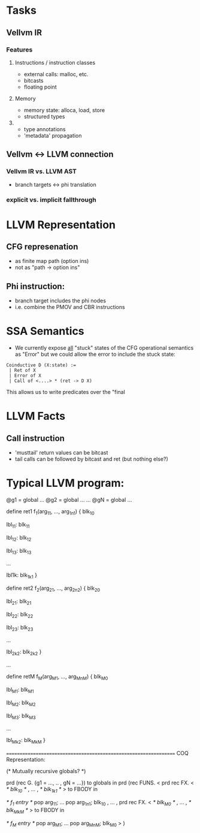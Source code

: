 * Tasks

** Vellvm IR
*** Features
**** Instructions / instruction classes
  - external calls: malloc, etc.
  - bitcasts
  - floating point 

**** Memory
 - memory state: alloca, load, store
 - structured types

**** 
 - type annotations 
 - 'metadata' propagation 


** Vellvm <-> LLVM connection
*** Vellvm IR vs. LLVM AST
 - branch targets <-> phi translation

*** explicit vs. implicit fallthrough



* LLVM Representation

** CFG represenation
  - as finite map path (option ins)
  - not as "path -> option ins"

** Phi instruction:
  - branch target includes the phi nodes
  - i.e. combine the PMOV and CBR instructions


* SSA Semantics
  - We currently expose _all_ "stuck" states of the CFG operational
    semantics as "Error" but we could allow the error to include
    the stuck state:

#+BEGIN_SRC coq
    Coinductive D (X:state) :=
     | Ret of X                      
     | Error of X                    
     | Call of <....> * (ret -> D X) 
#+END_SRC

    This allows us to write predicates over the "final     


* LLVM Facts
** Call instruction
  - 'musttail' return values can be bitcast
  - tail calls can be followed by bitcast and ret (but nothing else?)


* Typical LLVM program:

@g1 = global ...
@g2 = global ...
...
@gN = global ...

define ret1 f_1(arg_11, ..., arg_1n1) {
  blk_10
  
lbl_11:
  blk_11

lbl_12:
  blk_12

lbl_13:
  blk_13

...

lbl1k:
  blk_1k1
}

define ret2 f_2(arg_21, ..., arg_2n2) {
  blk_20
  
lbl_21:
  blk_21

lbl_22:
  blk_22

lbl_23:
  blk_23

...

lbl_2k2:
  blk_2k2
}

...

define retM f_M(arg_M1, ..., arg_MnM) {
  blk_M0
  
lbl_M1:
  blk_M1

lbl_M2:
  blk_M2

lbl_M3:
  blk_M3

...

lbl_Mk2:
  blk_MkM
}


=================================================================
COQ Representation:

(* Mutually recursive globals? *)

prd (rec G. {g1 = ..., .. , gN = ...}) to globals in
prd (rec FUNS. 
   <
     prd rec FX. <
       /* blk_10 */
     ,
     ...
     ,
       /* blk_1k1 */
     > to FBODY in

      /* f_1 entry */
      pop arg_11;
      ...
      pop arg_1n1;
      blk_10
   , 
   ...
   ,
     prd rec FX. <
       /* blk_M0 */
     ,
     ...
     ,
       /* blk_MkM */
     > to FBODY in

      /* f_M entry */
      pop arg_M1;
      ...
      pop arg_MnM;
      blk_M0
   >
) 


 
